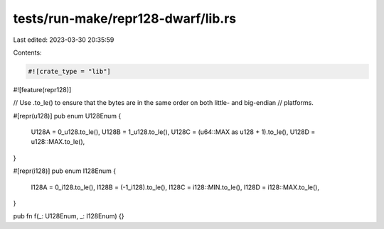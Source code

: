 tests/run-make/repr128-dwarf/lib.rs
===================================

Last edited: 2023-03-30 20:35:59

Contents:

.. code-block:: rs

    #![crate_type = "lib"]
#![feature(repr128)]

// Use .to_le() to ensure that the bytes are in the same order on both little- and big-endian
// platforms.

#[repr(u128)]
pub enum U128Enum {
    U128A = 0_u128.to_le(),
    U128B = 1_u128.to_le(),
    U128C = (u64::MAX as u128 + 1).to_le(),
    U128D = u128::MAX.to_le(),
}

#[repr(i128)]
pub enum I128Enum {
    I128A = 0_i128.to_le(),
    I128B = (-1_i128).to_le(),
    I128C = i128::MIN.to_le(),
    I128D = i128::MAX.to_le(),
}

pub fn f(_: U128Enum, _: I128Enum) {}


